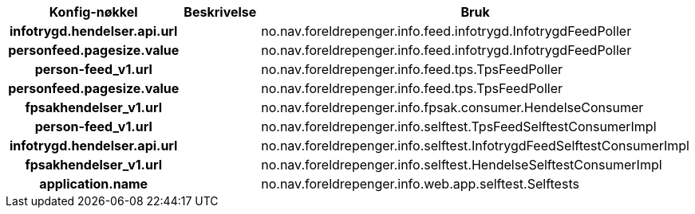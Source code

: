 
[options="header", cols="15h,20,20"]
|===
|Konfig-nøkkel|Beskrivelse|Bruk
|infotrygd.hendelser.api.url||no.nav.foreldrepenger.info.feed.infotrygd.InfotrygdFeedPoller
|personfeed.pagesize.value||no.nav.foreldrepenger.info.feed.infotrygd.InfotrygdFeedPoller
|person-feed_v1.url||no.nav.foreldrepenger.info.feed.tps.TpsFeedPoller
|personfeed.pagesize.value||no.nav.foreldrepenger.info.feed.tps.TpsFeedPoller
|fpsakhendelser_v1.url||no.nav.foreldrepenger.info.fpsak.consumer.HendelseConsumer
|person-feed_v1.url||no.nav.foreldrepenger.info.selftest.TpsFeedSelftestConsumerImpl
|infotrygd.hendelser.api.url||no.nav.foreldrepenger.info.selftest.InfotrygdFeedSelftestConsumerImpl
|fpsakhendelser_v1.url||no.nav.foreldrepenger.info.selftest.HendelseSelftestConsumerImpl
|application.name||no.nav.foreldrepenger.info.web.app.selftest.Selftests
|===



